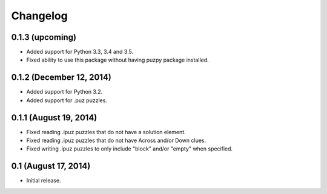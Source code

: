 Changelog
=========

0.1.3 (upcoming)
----------------

* Added support for Python 3.3, 3.4 and 3.5.
* Fixed ability to use this package without having puzpy package installed.

0.1.2 (December 12, 2014)
-------------------------

* Added support for Python 3.2.
* Added support for .puz puzzles.

0.1.1 (August 19, 2014)
-----------------------

* Fixed reading .ipuz puzzles that do not have a solution element.
* Fixed reading .ipuz puzzles that do not have Across and/or Down clues.
* Fixed writing .ipuz puzzles to only include "block" and/or "empty" when specified.

0.1 (August 17, 2014)
---------------------

* Initial release.
